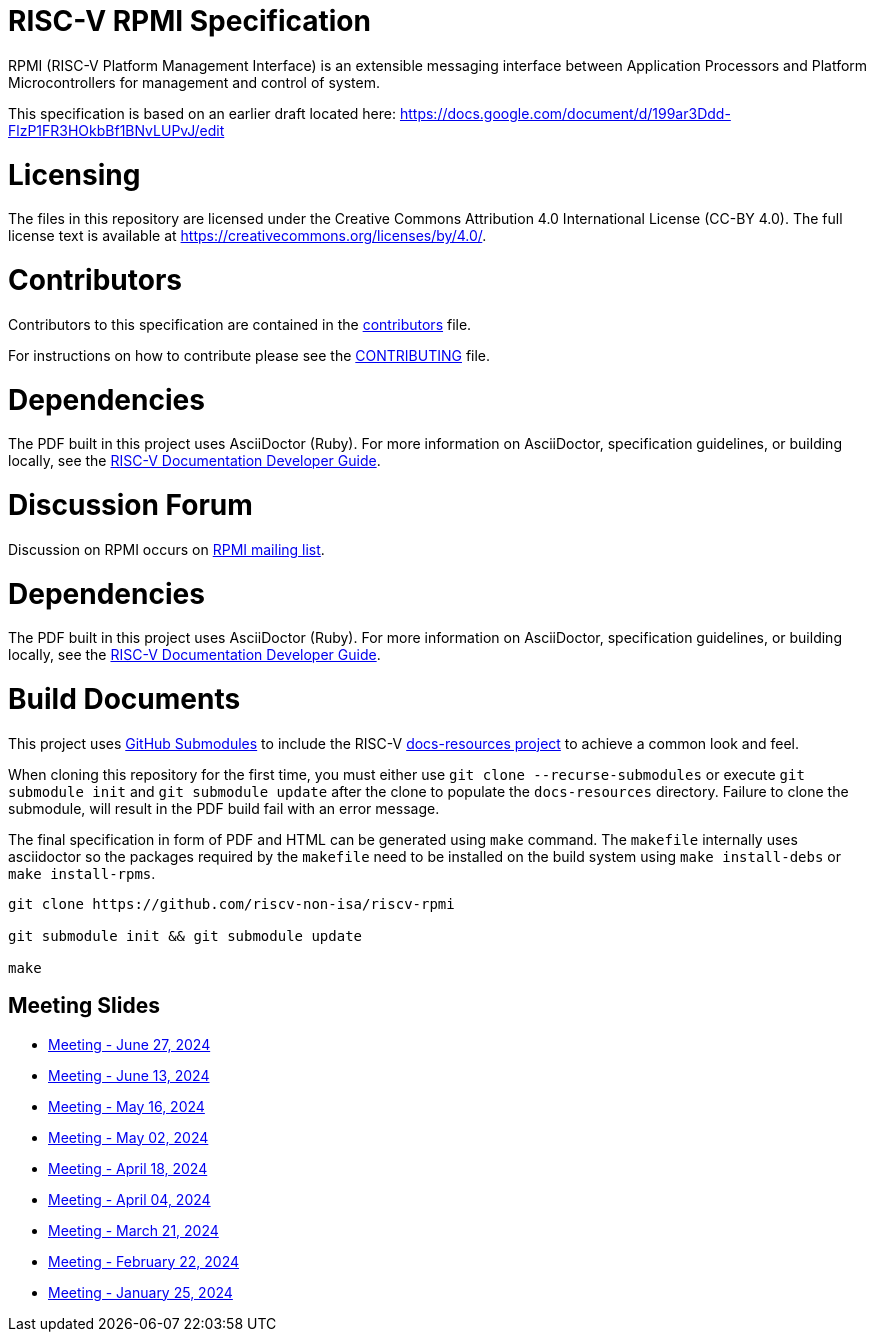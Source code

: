 = RISC-V RPMI Specification

RPMI (RISC-V Platform Management Interface) is an extensible messaging 
interface between Application Processors and Platform Microcontrollers for
management and control of system.

This specification is based on an earlier draft located here:
https://docs.google.com/document/d/199ar3Ddd-FlzP1FR3HOkbBf1BNvLUPvJ/edit

= Licensing

The files in this repository are licensed under the Creative Commons
Attribution 4.0 International License (CC-BY 4.0).  The full license
text is available at https://creativecommons.org/licenses/by/4.0/.

= Contributors
Contributors to this specification are contained in the 
link:src/contributors.adoc[contributors] file.

For instructions on how to contribute please see the 
link:CONTRIBUTING.md[CONTRIBUTING] file.

= Dependencies
The PDF built in this project uses AsciiDoctor (Ruby). For more information 
on AsciiDoctor, specification guidelines, or building locally, see the 
https://github.com/riscv/docs-dev-guide[RISC-V Documentation Developer Guide].


= Discussion Forum
Discussion on RPMI occurs on 
https://lists.riscv.org/g/tech-rpmi[RPMI mailing list].


= Dependencies
The PDF built in this project uses AsciiDoctor (Ruby). For more information
on AsciiDoctor, specification guidelines, or building locally, see the
https://github.com/riscv/docs-dev-guide[RISC-V Documentation Developer Guide].

= Build Documents
This project uses
https://git-scm.com/book/en/v2/Git-Tools-Submodules[GitHub Submodules] to
include the RISC-V
https://github.com/riscv/docs-resources[docs-resources project] to achieve a
common look and feel.

When cloning this repository for the first time, you must either use
`git clone --recurse-submodules` or execute `git submodule init` and
`git submodule update` after the clone to populate the `docs-resources`
directory. Failure to clone the submodule, will result in the PDF build
fail with an error message.

The final specification in form of PDF and HTML can be generated using
`make` command. The `makefile` internally uses asciidoctor so the packages
required by the `makefile` need to be installed on the build system using
`make install-debs` or `make install-rpms`.

[,bash]
----
git clone https://github.com/riscv-non-isa/riscv-rpmi

git submodule init && git submodule update

make
----

== Meeting Slides
- https://docs.google.com/presentation/d/11a0woIlfyBSYbaI9n53QQYZPv8FwzG7ayPzd92zihZw[Meeting - June 27, 2024]
- https://docs.google.com/presentation/d/18VAMHXqp0kFY2D43v70ux5DH25V41fbrBGAgloig3rA[Meeting - June 13, 2024]
- https://docs.google.com/presentation/d/1rEjHMrXNHLk5J81IvnCqLJsqCuxKWkXd_HcQCj9rZnc[Meeting - May 16, 2024]
- https://docs.google.com/presentation/d/1EsrcgUZiXf_mqt4Wcd0oiRyLw4ZIGaVMa6Ew0GZ7hoQ[Meeting - May 02, 2024]
- https://docs.google.com/presentation/d/1y7NB4d6K0I3QizoQyCqlKGd99Uoaz86Mf-TApJWQXM4[Meeting - April 18, 2024]
- https://docs.google.com/presentation/d/1iwHt_GdWhRe-I-emtfD9hLmzOUFDyvuy3CuoJ6URr6Y[Meeting - April 04, 2024]
- https://docs.google.com/presentation/d/1vlMBofYgqGmSuqNZi2Btz0S4DIovCjlYHE-7aFXxlOU[Meeting - March 21, 2024]
- https://docs.google.com/presentation/d/1MFK11Yw-bHQpLLbdwhid9Cw3zTdxnljP2dA_dkcuTUU[Meeting - February 22, 2024]
- https://docs.google.com/presentation/d/1tYr7K9u-VS7JtAZXEg7gjFLe0uVocwmBYmLrZ08639k[Meeting - January 25, 2024]
